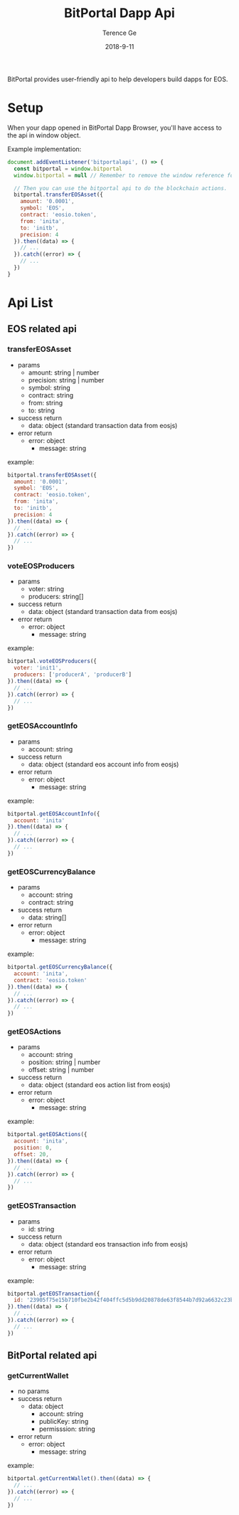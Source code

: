 #+TITLE: BitPortal Dapp Api
#+AUTHOR: Terence Ge
#+DATE: 2018-9-11

BitPortal provides user-friendly api to help developers build dapps for EOS.

* Setup
When your dapp opened in BitPortal Dapp Browser, you'll have access to the api in window object.

Example implementation:
#+BEGIN_SRC javascript
document.addEventListener('bitportalapi', () => {
  const bitportal = window.bitportal
  window.bitportal = null // Remember to remove the window reference for preventing other extensions using it.

  // Then you can use the bitportal api to do the blockchain actions.
  bitportal.transferEOSAsset({
    amount: '0.0001',
    symbol: 'EOS',
    contract: 'eosio.token',
    from: 'inita',
    to: 'initb',
    precision: 4
  }).then((data) => {
    // ...
  }).catch((error) => {
    // ...
  })
}
#+END_SRC

* Api List
** EOS related api
*** transferEOSAsset
    + params
      - amount: string | number
      - precision: string | number
      - symbol: string
      - contract: string
      - from: string
      - to: string
    + success return
      - data: object (standard transaction data from eosjs)
    + error return
      - error: object
        - message: string
example:
#+BEGIN_SRC javascript
bitportal.transferEOSAsset({
  amount: '0.0001',
  symbol: 'EOS',
  contract: 'eosio.token',
  from: 'inita',
  to: 'initb',
  precision: 4
}).then((data) => {
  // ...
}).catch((error) => {
  // ...
})
#+END_SRC
*** voteEOSProducers
    + params
      - voter: string
      - producers: string[]
    + success return
      - data: object (standard transaction data from eosjs)
    + error return
      - error: object
        - message: string
example:
#+BEGIN_SRC javascript
bitportal.voteEOSProducers({
  voter: 'init1',
  producers: ['producerA', 'producerB']
}).then((data) => {
  // ...
}).catch((error) => {
  // ...
})
#+END_SRC
*** getEOSAccountInfo
    + params
      - account: string
    + success return
      - data: object (standard eos account info from eosjs)
    + error return
      - error: object
        - message: string
example:
#+BEGIN_SRC javascript
bitportal.getEOSAccountInfo({
  account: 'inita'
}).then((data) => {
  // ...
}).catch((error) => {
  // ...
})
#+END_SRC
*** getEOSCurrencyBalance
    + params
      - account: string
      - contract: string
    + success return
      - data: string[]
    + error return
      - error: object
        - message: string
example:
#+BEGIN_SRC javascript
bitportal.getEOSCurrencyBalance({
  account: 'inita',
  contract: 'eosio.token'
}).then((data) => {
  // ...
}).catch((error) => {
  // ...
})
#+END_SRC
*** getEOSActions
    + params
      - account: string
      - position: string | number
      - offset: string | number
    + success return
      - data: object (standard eos action list from eosjs)
    + error return
      - error: object
        - message: string
example:
#+BEGIN_SRC javascript
bitportal.getEOSActions({
  account: 'inita',
  position: 0,
  offset: 20,
}).then((data) => {
  // ...
}).catch((error) => {
  // ...
})
#+END_SRC
*** getEOSTransaction
    + params
      - id: string
    + success return
      - data: object (standard eos transaction info from eosjs)
    + error return
      - error: object
        - message: string
example:
#+BEGIN_SRC javascript
bitportal.getEOSTransaction({
  id: '23905f75e15b710fbe2b42f404ffc5d5b9dd20878de63f8544b7d92a6632c23b',
}).then((data) => {
  // ...
}).catch((error) => {
  // ...
})
#+END_SRC
** BitPortal related api
*** getCurrentWallet
    + no params
    + success return
      - data: object
        - account: string
        - publicKey: string
        - permisssion: string
    + error return
      - error: object
        - message: string
example:
#+BEGIN_SRC javascript
bitportal.getCurrentWallet().then((data) => {
  // ...
}).catch((error) => {
  // ...
})
#+END_SRC
